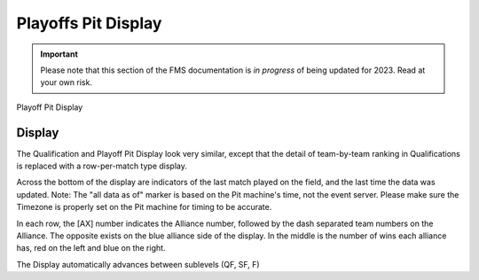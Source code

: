 .. _pit-display-playoffs:

Playoffs Pit Display
======================

.. important:: Please note that this section of the FMS documentation is *in progress* of being updated for 2023. Read at your own risk.

Playoff Pit Display

Display
-------

.. image:: images/playoffs-pit-display-0.png

The Qualification and Playoff Pit Display look very similar, except that the detail of team-by-team ranking in Qualifications is replaced with a row-per-match type display.

Across the bottom of the display are indicators of the last match played on the field, and the last time the data was updated. Note: The "all data as of" marker is based on the Pit machine's time, not the event server. Please make sure the Timezone is properly set on the Pit machine for timing to be accurate.

In each row, the [AX] number indicates the Alliance number, followed by the dash separated team numbers on the Alliance. The opposite exists on the blue alliance side of the display. In the middle is the number of wins each alliance has, red on the left and blue on the right.

The Display automatically advances between sublevels (QF, SF, F)
